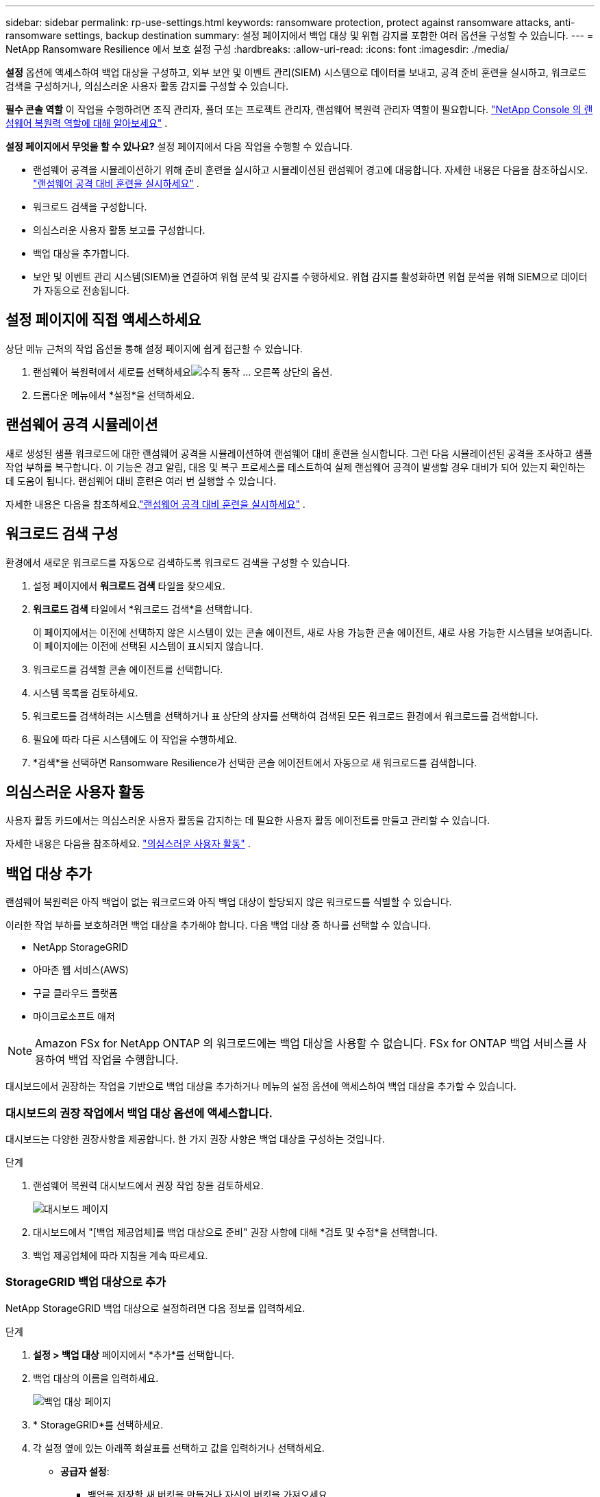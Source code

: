 ---
sidebar: sidebar 
permalink: rp-use-settings.html 
keywords: ransomware protection, protect against ransomware attacks, anti-ransomware settings, backup destination 
summary: 설정 페이지에서 백업 대상 및 위협 감지를 포함한 여러 옵션을 구성할 수 있습니다. 
---
= NetApp Ransomware Resilience 에서 보호 설정 구성
:hardbreaks:
:allow-uri-read: 
:icons: font
:imagesdir: ./media/


[role="lead"]
*설정* 옵션에 액세스하여 백업 대상을 구성하고, 외부 보안 및 이벤트 관리(SIEM) 시스템으로 데이터를 보내고, 공격 준비 훈련을 실시하고, 워크로드 검색을 구성하거나, 의심스러운 사용자 활동 감지를 구성할 수 있습니다.

*필수 콘솔 역할* 이 작업을 수행하려면 조직 관리자, 폴더 또는 프로젝트 관리자, 랜섬웨어 복원력 관리자 역할이 필요합니다. link:https://docs.netapp.com/us-en/console-setup-admin/reference-iam-ransomware-roles.html["NetApp Console 의 랜섬웨어 복원력 역할에 대해 알아보세요"^] .

*설정 페이지에서 무엇을 할 수 있나요?*  설정 페이지에서 다음 작업을 수행할 수 있습니다.

* 랜섬웨어 공격을 시뮬레이션하기 위해 준비 훈련을 실시하고 시뮬레이션된 랜섬웨어 경고에 대응합니다. 자세한 내용은 다음을 참조하십시오. link:rp-start-simulate.html["랜섬웨어 공격 대비 훈련을 실시하세요"] .
* 워크로드 검색을 구성합니다.
* 의심스러운 사용자 활동 보고를 구성합니다.
* 백업 대상을 추가합니다.
* 보안 및 이벤트 관리 시스템(SIEM)을 연결하여 위협 분석 및 감지를 수행하세요.  위협 감지를 활성화하면 위협 분석을 위해 SIEM으로 데이터가 자동으로 전송됩니다.




== 설정 페이지에 직접 액세스하세요

상단 메뉴 근처의 작업 옵션을 통해 설정 페이지에 쉽게 접근할 수 있습니다.

. 랜섬웨어 복원력에서 세로를 선택하세요image:button-actions-vertical.png["수직 동작"] ... 오른쪽 상단의 옵션.
. 드롭다운 메뉴에서 *설정*을 선택하세요.




== 랜섬웨어 공격 시뮬레이션

새로 생성된 샘플 워크로드에 대한 랜섬웨어 공격을 시뮬레이션하여 랜섬웨어 대비 훈련을 실시합니다.  그런 다음 시뮬레이션된 공격을 조사하고 샘플 작업 부하를 복구합니다.  이 기능은 경고 알림, 대응 및 복구 프로세스를 테스트하여 실제 랜섬웨어 공격이 발생할 경우 대비가 되어 있는지 확인하는 데 도움이 됩니다.  랜섬웨어 대비 훈련은 여러 번 실행할 수 있습니다.

자세한 내용은 다음을 참조하세요.link:rp-start-simulate.html["랜섬웨어 공격 대비 훈련을 실시하세요"] .



== 워크로드 검색 구성

환경에서 새로운 워크로드를 자동으로 검색하도록 워크로드 검색을 구성할 수 있습니다.

. 설정 페이지에서 *워크로드 검색* 타일을 찾으세요.
. *워크로드 검색* 타일에서 *워크로드 검색*을 선택합니다.
+
이 페이지에서는 이전에 선택하지 않은 시스템이 있는 콘솔 에이전트, 새로 사용 가능한 콘솔 에이전트, 새로 사용 가능한 시스템을 보여줍니다.  이 페이지에는 이전에 선택된 시스템이 표시되지 않습니다.

. 워크로드를 검색할 콘솔 에이전트를 선택합니다.
. 시스템 목록을 검토하세요.
. 워크로드를 검색하려는 시스템을 선택하거나 표 상단의 상자를 선택하여 검색된 모든 워크로드 환경에서 워크로드를 검색합니다.
. 필요에 따라 다른 시스템에도 이 작업을 수행하세요.
. *검색*을 선택하면 Ransomware Resilience가 선택한 콘솔 에이전트에서 자동으로 새 워크로드를 검색합니다.




== 의심스러운 사용자 활동

사용자 활동 카드에서는 의심스러운 사용자 활동을 감지하는 데 필요한 사용자 활동 에이전트를 만들고 관리할 수 있습니다.

자세한 내용은 다음을 참조하세요. link:suspicious-user-activity.html["의심스러운 사용자 활동"] .



== 백업 대상 추가

랜섬웨어 복원력은 아직 백업이 없는 워크로드와 아직 백업 대상이 할당되지 않은 워크로드를 식별할 수 있습니다.

이러한 작업 부하를 보호하려면 백업 대상을 추가해야 합니다.  다음 백업 대상 중 하나를 선택할 수 있습니다.

* NetApp StorageGRID
* 아마존 웹 서비스(AWS)
* 구글 클라우드 플랫폼
* 마이크로소프트 애저



NOTE: Amazon FSx for NetApp ONTAP 의 워크로드에는 백업 대상을 사용할 수 없습니다.  FSx for ONTAP 백업 서비스를 사용하여 백업 작업을 수행합니다.

대시보드에서 권장하는 작업을 기반으로 백업 대상을 추가하거나 메뉴의 설정 옵션에 액세스하여 백업 대상을 추가할 수 있습니다.



=== 대시보드의 권장 작업에서 백업 대상 옵션에 액세스합니다.

대시보드는 다양한 권장사항을 제공합니다.  한 가지 권장 사항은 백업 대상을 구성하는 것입니다.

.단계
. 랜섬웨어 복원력 대시보드에서 권장 작업 창을 검토하세요.
+
image:screen-dashboard.png["대시보드 페이지"]

. 대시보드에서 "[백업 제공업체]를 백업 대상으로 준비" 권장 사항에 대해 *검토 및 수정*을 선택합니다.
. 백업 제공업체에 따라 지침을 계속 따르세요.




=== StorageGRID 백업 대상으로 추가

NetApp StorageGRID 백업 대상으로 설정하려면 다음 정보를 입력하세요.

.단계
. *설정 > 백업 대상* 페이지에서 *추가*를 선택합니다.
. 백업 대상의 이름을 입력하세요.
+
image:screen-settings-backup-destination.png["백업 대상 페이지"]

. * StorageGRID*를 선택하세요.
. 각 설정 옆에 있는 아래쪽 화살표를 선택하고 값을 입력하거나 선택하세요.
+
** *공급자 설정*:
+
*** 백업을 저장할 새 버킷을 만들거나 자신의 버킷을 가져오세요.
*** StorageGRID 게이트웨이 노드의 정규화된 도메인 이름, 포트, StorageGRID 액세스 키 및 비밀 키 자격 증명입니다.


** *네트워킹*: IP 공간을 선택하세요.
+
*** IPspace는 백업하려는 볼륨이 있는 클러스터입니다.  이 IP공간의 클러스터 간 LIF에는 아웃바운드 인터넷 액세스가 있어야 합니다.




. *추가*를 선택하세요.


.결과
새로운 백업 대상이 백업 대상 목록에 추가됩니다.

image:screen-settings-backup-destinations-list2.png["백업 대상 페이지 설정 옵션"]



=== Amazon Web Services를 백업 대상으로 추가

AWS를 백업 대상으로 설정하려면 다음 정보를 입력하세요.

콘솔에서 AWS 스토리지를 관리하는 방법에 대한 자세한 내용은 다음을 참조하세요. https://docs.netapp.com/us-en/console-setup-admin/task-viewing-amazon-s3.html["Amazon S3 버킷 관리"^] .

.단계
. *설정 > 백업 대상* 페이지에서 *추가*를 선택합니다.
. 백업 대상의 이름을 입력하세요.
+
image:screen-settings-backup-destination.png["백업 대상 페이지"]

. *Amazon Web Services*를 선택하세요.
. 각 설정 옆에 있는 아래쪽 화살표를 선택하고 값을 입력하거나 선택하세요.
+
** *공급자 설정*:
+
*** 새 버킷을 만들거나, 콘솔에 이미 버킷이 있는 경우 기존 버킷을 선택하거나, 백업을 저장할 자체 버킷을 가져옵니다.
*** AWS 자격 증명에 대한 AWS 계정, 지역, 액세스 키 및 비밀 키
+
https://docs.netapp.com/us-en/storage-management-s3-storage/task-add-s3-bucket.html["자체 버킷을 가져오려면 S3 버킷 추가를 참조하세요."^] .



** *암호화*: 새로운 S3 버킷을 생성하는 경우 공급자로부터 받은 암호화 키 정보를 입력하세요.  기존 버킷을 선택한 경우 암호화 정보를 이미 사용할 수 있습니다.
+
버킷의 데이터는 기본적으로 AWS 관리 키로 암호화됩니다.  AWS에서 관리하는 키를 계속 사용할 수도 있고, 사용자 고유의 키를 사용하여 데이터 암호화를 관리할 수도 있습니다.

** *네트워킹*: IP 공간을 선택하고 개인 엔드포인트를 사용할지 여부를 선택합니다.
+
*** IPspace는 백업하려는 볼륨이 있는 클러스터입니다.  이 IP공간의 클러스터 간 LIF에는 아웃바운드 인터넷 액세스가 있어야 합니다.
*** 선택적으로, 이전에 구성한 AWS 개인 엔드포인트(PrivateLink)를 사용할지 여부를 선택합니다.
+
AWS PrivateLink를 사용하려면 다음을 참조하세요. https://docs.aws.amazon.com/AmazonS3/latest/userguide/privatelink-interface-endpoints.html["Amazon S3용 AWS PrivateLink"^] .



** *백업 잠금*: 랜섬웨어 복원력을 사용하여 백업이 수정되거나 삭제되는 것을 방지할지 여부를 선택합니다.  이 옵션은 NetApp DataLock 기술을 사용합니다.  각 백업은 보존 기간 동안 또는 최소 30일 동안 잠기고, 최대 14일의 버퍼 기간이 추가됩니다.
+

CAUTION: 지금 백업 잠금 설정을 구성하면 나중에 백업 대상을 구성한 후에는 설정을 변경할 수 없습니다.

+
*** *거버넌스 모드*: 특정 사용자(s3:BypassGovernanceRetention 권한이 있는 사용자)는 보존 기간 동안 보호된 파일을 덮어쓰거나 삭제할 수 있습니다.
*** *준수 모드*: 사용자는 보존 기간 동안 보호된 백업 파일을 덮어쓰거나 삭제할 수 없습니다.




. *추가*를 선택하세요.


.결과
새로운 백업 대상이 백업 대상 목록에 추가됩니다.

image:screen-settings-backup-destinations-list2.png["백업 대상 페이지 설정 옵션"]



=== Google Cloud Platform을 백업 대상으로 추가

Google Cloud Platform(GCP)을 백업 대상으로 설정하려면 다음 정보를 입력하세요.

콘솔에서 GCP 스토리지를 관리하는 방법에 대한 자세한 내용은 다음을 참조하세요. https://docs.netapp.com/us-en/console-setup-admin/concept-install-options-google.html["Google Cloud의 콘솔 에이전트 설치 옵션"^] .

.단계
. *설정 > 백업 대상* 페이지에서 *추가*를 선택합니다.
. 백업 대상의 이름을 입력하세요.
. *Google Cloud Platform*을 선택하세요.
. 각 설정 옆에 있는 아래쪽 화살표를 선택하고 값을 입력하거나 선택하세요.
+
** *공급자 설정*:
+
*** 새로운 버킷을 만듭니다.  액세스 키와 비밀 키를 입력하세요.
*** Google Cloud Platform 프로젝트와 지역을 입력하거나 선택하세요.
+
image:screen-settings-backup-destination-gcp.png["백업 대상 페이지"]



** *암호화*: 새 버킷을 만드는 경우 공급자로부터 받은 암호화 키 정보를 입력하세요.  기존 버킷을 선택한 경우 암호화 정보를 이미 사용할 수 있습니다.
+
버킷의 데이터는 기본적으로 Google에서 관리하는 키로 암호화됩니다.  Google에서 관리하는 키를 계속 사용할 수 있습니다.

** *네트워킹*: IP 공간을 선택하고 개인 엔드포인트를 사용할지 여부를 선택합니다.
+
*** IPspace는 백업하려는 볼륨이 있는 클러스터입니다.  이 IP공간의 클러스터 간 LIF에는 아웃바운드 인터넷 액세스가 있어야 합니다.
*** 선택적으로, 이전에 구성한 GCP 개인 엔드포인트(PrivateLink)를 사용할지 여부를 선택합니다.




. *추가*를 선택하세요.


.결과
새로운 백업 대상이 백업 대상 목록에 추가됩니다.



=== Microsoft Azure를 백업 대상으로 추가

Azure를 백업 대상으로 설정하려면 다음 정보를 입력하세요.

콘솔에서 Azure 자격 증명 및 Marketplace 구독을 관리하는 방법에 대한 자세한 내용은 다음을 참조하세요. https://docs.netapp.com/us-en/console-setup-admin/task-adding-azure-accounts.html["Azure 자격 증명 및 Marketplace 구독 관리"^] .

.단계
. *설정 > 백업 대상* 페이지에서 *추가*를 선택합니다.
. 백업 대상의 이름을 입력하세요.
+
image:screen-settings-backup-destination.png["백업 대상 페이지"]

. *Azure*를 선택하세요.
. 각 설정 옆에 있는 아래쪽 화살표를 선택하고 값을 입력하거나 선택하세요.
+
** *공급자 설정*:
+
*** 새 스토리지 계정을 만들거나, 콘솔에 이미 있는 경우 기존 계정을 선택하거나, 백업을 저장할 자체 스토리지 계정을 가져오세요.
*** Azure 자격 증명에 대한 Azure 구독, 지역 및 리소스 그룹
+
https://docs.netapp.com/us-en/storage-management-blob-storage/task-add-blob-storage.html["자체 저장소 계정을 가져오려면 Azure Blob 저장소 계정 추가를 참조하세요."^] .



** *암호화*: 새로운 저장소 계정을 만드는 경우 공급업체에서 제공한 암호화 키 정보를 입력하세요.  기존 계정을 선택한 경우 암호화 정보를 이미 사용할 수 있습니다.
+
기본적으로 계정의 데이터는 Microsoft에서 관리하는 키로 암호화됩니다.  Microsoft에서 관리하는 키를 계속 사용할 수도 있고, 사용자 고유의 키를 사용하여 데이터 암호화를 관리할 수도 있습니다.

** *네트워킹*: IP 공간을 선택하고 개인 엔드포인트를 사용할지 여부를 선택합니다.
+
*** IPspace는 백업하려는 볼륨이 있는 클러스터입니다.  이 IP공간의 클러스터 간 LIF에는 아웃바운드 인터넷 액세스가 있어야 합니다.
*** 선택적으로, 이전에 구성한 Azure 개인 엔드포인트를 사용할지 여부를 선택합니다.
+
Azure PrivateLink를 사용하려면 다음을 참조하세요. https://azure.microsoft.com/en-us/products/private-link/["Azure 프라이빗 링크"^] .





. *추가*를 선택하세요.


.결과
새로운 백업 대상이 백업 대상 목록에 추가됩니다.

image:screen-settings-backup-destinations-list2.png["백업 대상 페이지 설정 옵션"]



== 위협 분석 및 탐지를 위해 보안 및 이벤트 관리 시스템(SIEM)에 연결합니다.

위협 분석 및 감지를 위해 보안 및 이벤트 관리 시스템(SIEM)에 자동으로 데이터를 전송할 수 있습니다.  SIEM으로 AWS Security Hub, Microsoft Sentinel 또는 Splunk Cloud를 선택할 수 있습니다.

랜섬웨어 복원력에서 SIEM을 활성화하기 전에 SIEM 시스템을 구성해야 합니다.

.SIEM에 전송되는 이벤트 데이터에 관하여
랜섬웨어 복원력은 다음과 같은 이벤트 데이터를 SIEM 시스템으로 전송할 수 있습니다.

* *문맥*:
+
** *os*: ONTAP 값을 갖는 상수입니다.
** *os_version*: 시스템에서 실행 중인 ONTAP 버전입니다.
** *connector_id*: 시스템을 관리하는 콘솔 에이전트의 ID입니다.
** *cluster_id*: ONTAP 에서 시스템에 대해 보고한 클러스터 ID입니다.
** *svm_name*: 경고가 발견된 SVM의 이름입니다.
** *volume_name*: 경고가 발견된 볼륨의 이름입니다.
** *volume_id*: ONTAP 에서 시스템에 대해 보고한 볼륨의 ID입니다.


* *사건*:
+
** *incident_id*: Ransomware Resilience에서 공격을 받는 볼륨에 대해 Ransomware Resilience에서 생성한 사고 ID입니다.
** *alert_id*: Ransomware Resilience에서 워크로드에 대해 생성한 ID입니다.
** *심각도*: 다음 경보 수준 중 하나: "위험", "높음", "보통", "낮음".
** *설명*: 감지된 알림에 대한 세부 정보(예: "arp_learning_mode_test_2630 워크로드에서 잠재적인 랜섬웨어 공격이 감지되었습니다")






=== 위협 탐지를 위해 AWS Security Hub 구성

랜섬웨어 복원력에서 AWS Security Hub를 활성화하기 전에 AWS Security Hub에서 다음과 같은 고급 단계를 수행해야 합니다.

* AWS Security Hub에서 권한을 설정합니다.
* AWS Security Hub에서 인증 액세스 키와 비밀 키를 설정합니다.  (여기서는 이러한 단계를 제공하지 않습니다.)


.AWS Security Hub에서 권한을 설정하는 단계
. *AWS IAM 콘솔*로 이동합니다.
. *정책*을 선택하세요.
. 다음 코드를 JSON 형식으로 사용하여 정책을 만듭니다.
+
[listing]
----
{
  "Version": "2012-10-17",
  "Statement": [
    {
      "Sid": "NetAppSecurityHubFindings",
      "Effect": "Allow",
      "Action": [
        "securityhub:BatchImportFindings",
        "securityhub:BatchUpdateFindings"
      ],
      "Resource": [
        "arn:aws:securityhub:*:*:product/*/default",
        "arn:aws:securityhub:*:*:hub/default"
      ]
    }
  ]
}
----




=== 위협 탐지를 위해 Microsoft Sentinel 구성

랜섬웨어 복원력에서 Microsoft Sentinel을 활성화하기 전에 Microsoft Sentinel에서 다음과 같은 고급 단계를 수행해야 합니다.

* *필수 조건*
+
** Microsoft Sentinel을 활성화합니다.
** Microsoft Sentinel에서 사용자 지정 역할을 만듭니다.


* *등록*
+
** Microsoft Sentinel에서 이벤트를 받으려면 Ransomware Resilience를 등록하세요.
** 등록을 위한 비밀을 생성하세요.


* *권한*: 애플리케이션에 권한을 할당합니다.
* *인증*: 애플리케이션에 대한 인증 자격 증명을 입력하세요.


.Microsoft Sentinel을 활성화하는 단계
. Microsoft Sentinel로 이동합니다.
. *Log Analytics 작업 공간*을 만듭니다.
. 방금 만든 Log Analytics 작업 영역을 Microsoft Sentinel에서 사용할 수 있도록 설정합니다.


.Microsoft Sentinel에서 사용자 지정 역할을 만드는 단계
. Microsoft Sentinel로 이동합니다.
. *구독* > *액세스 제어(IAM)*를 선택합니다.
. 사용자 지정 역할 이름을 입력하세요.  *랜섬웨어 복원력 센티넬 구성기*라는 이름을 사용하세요.
. 다음 JSON을 복사하여 *JSON* 탭에 붙여넣습니다.
+
[listing]
----
{
  "roleName": "Ransomware Resilience Sentinel Configurator",
  "description": "",
  "assignableScopes":["/subscriptions/{subscription_id}"],
  "permissions": [

  ]
}
----
. 설정을 검토하고 저장합니다.


.Microsoft Sentinel에서 이벤트를 수신하기 위해 랜섬웨어 복원력을 등록하는 단계
. Microsoft Sentinel로 이동합니다.
. *Entra ID* > *애플리케이션* > *앱 등록*을 선택하세요.
. 애플리케이션의 *표시 이름*에 "*랜섬웨어 복원력*"을 입력합니다.
. *지원되는 계정 유형* 필드에서 *이 조직 디렉토리의 계정만*을 선택합니다.
. 이벤트가 푸시될 *기본 인덱스*를 선택하세요.
. *리뷰*를 선택하세요.
. *등록*을 선택하여 설정을 저장하세요.
+
등록 후 Microsoft Entra 관리 센터에 애플리케이션 개요 창이 표시됩니다.



.등록을 위한 비밀을 만드는 단계
. Microsoft Sentinel로 이동합니다.
. *인증서 및 비밀번호* > *클라이언트 비밀번호* > *새 클라이언트 비밀번호*를 선택합니다.
. 애플리케이션 비밀번호에 대한 설명을 추가하세요.
. 비밀에 대한 *만료*를 선택하거나 사용자 지정 수명을 지정합니다.
+

TIP: 클라이언트 비밀번호의 수명은 2년(24개월) 이하로 제한됩니다.  Microsoft에서는 만료 값을 12개월 미만으로 설정할 것을 권장합니다.

. *추가*를 선택하여 비밀번호를 생성하세요.
. 인증 단계에서 사용할 비밀번호를 기록합니다.  이 페이지를 벗어나면 비밀은 다시 표시되지 않습니다.


.애플리케이션에 권한을 할당하는 단계
. Microsoft Sentinel로 이동합니다.
. *구독* > *액세스 제어(IAM)*를 선택합니다.
. *추가* > *역할 할당 추가*를 선택합니다.
. *권한 있는 관리자 역할* 필드에서 *랜섬웨어 복원력 센티넬 구성기*를 선택합니다.
+

TIP: 이는 이전에 만든 사용자 정의 역할입니다.

. *다음*을 선택하세요.
. *액세스 권한 할당* 필드에서 *사용자, 그룹 또는 서비스 주체*를 선택합니다.
. *멤버 선택*을 선택하세요.  그런 다음 *랜섬웨어 복원력 센티넬 구성기*를 선택하세요.
. *다음*을 선택하세요.
. *사용자가 할 수 있는 일* 필드에서 *권한 있는 관리자 역할인 소유자, UAA, RBAC(권장)를 제외한 모든 역할을 사용자에게 할당하도록 허용*을 선택합니다.
. *다음*을 선택하세요.
. 권한을 할당하려면 *검토 및 할당*을 선택하세요.


.애플리케이션에 대한 인증 자격 증명을 입력하는 단계
. Microsoft Sentinel로 이동합니다.
. 자격 증명을 입력하세요:
+
.. 테넌트 ID, 클라이언트 애플리케이션 ID, 클라이언트 애플리케이션 비밀번호를 입력하세요.
.. *인증*을 클릭하세요.
+

NOTE: 인증이 성공하면 "인증됨" 메시지가 나타납니다.



. 애플리케이션에 대한 Log Analytics 작업 공간 세부 정보를 입력합니다.
+
.. 구독 ID, 리소스 그룹 및 Log Analytics 작업 영역을 선택합니다.






=== 위협 탐지를 위해 Splunk Cloud 구성

랜섬웨어 복원력에서 Splunk Cloud를 활성화하기 전에 Splunk Cloud에서 다음과 같은 고급 단계를 수행해야 합니다.

* Splunk Cloud에서 HTTP 이벤트 수집기를 활성화하여 콘솔에서 HTTP 또는 HTTPS를 통해 이벤트 데이터를 수신합니다.
* Splunk Cloud에서 이벤트 수집기 토큰을 만듭니다.


.Splunk에서 HTTP 이벤트 수집기를 활성화하는 단계
. Splunk Cloud로 이동하세요.
. *설정* > *데이터 입력*을 선택하세요.
. *HTTP 이벤트 수집기* > *전역 설정*을 선택합니다.
. 모든 토큰 토글에서 *활성화*를 선택합니다.
. 이벤트 수집기가 HTTP가 아닌 HTTPS를 통해 수신하고 통신하도록 하려면 *SSL 사용*을 선택합니다.
. HTTP 이벤트 수집기의 *HTTP 포트 번호*에 포트를 입력하세요.


.Splunk에서 이벤트 수집기 토큰을 만드는 단계
. Splunk Cloud로 이동하세요.
. *설정* > *데이터 추가*를 선택하세요.
. *모니터* > *HTTP 이벤트 수집기*를 선택합니다.
. 토큰의 이름을 입력하고 *다음*을 선택합니다.
. 이벤트가 푸시될 *기본 인덱스*를 선택한 다음 *검토*를 선택합니다.
. 모든 엔드포인트 설정이 올바른지 확인한 후 *제출*을 선택합니다.
. 토큰을 복사하여 다른 문서에 붙여넣어 인증 단계에 대비하세요.




=== 랜섬웨어 복원력에 SIEM 연결

SIEM을 활성화하면 랜섬웨어 복원력 데이터가 SIEM 서버로 전송되어 위협 분석 및 보고가 가능합니다.

.단계
. 콘솔 메뉴에서 *보호* > *랜섬웨어 복원력*을 선택합니다.
. 랜섬웨어 복원력 메뉴에서 세로를 선택하세요.image:button-actions-vertical.png["수직 동작"] ... 오른쪽 상단의 옵션.
. *설정*을 선택하세요.
+
설정 페이지가 나타납니다.

+
image:screen-settings2.png["설정 페이지"]

. 설정 페이지에서 SIEM 연결 타일의 *연결*을 선택합니다.
+
image:screen-settings-threat-detection-3options.png["위협 탐지 세부 정보 페이지 활성화"]

. SIEM 시스템 중 하나를 선택하세요.
. AWS Security Hub 또는 Splunk Cloud에서 구성한 토큰 및 인증 세부 정보를 입력합니다.
+

NOTE: 입력하는 정보는 선택한 SIEM에 따라 달라집니다.

. *활성화*를 선택하세요.
+
설정 페이지에 "연결됨"이 표시됩니다.



